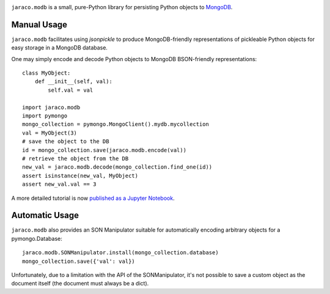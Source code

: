 .. image:: https://img.shields.io/pypi/v/jaraco.modb.svg
   :target: https://pypi.org/project/jaraco.modb

.. image:: https://img.shields.io/pypi/pyversions/jaraco.modb.svg

.. image:: https://github.com/jaraco/jaraco.modb/actions/workflows/main.yml/badge.svg
   :target: https://github.com/jaraco/jaraco.modb/actions?query=workflow%3A%22tests%22
   :alt: tests

.. image:: https://img.shields.io/endpoint?url=https://raw.githubusercontent.com/astral-sh/ruff/main/assets/badge/v2.json
    :target: https://github.com/astral-sh/ruff
    :alt: Ruff

.. .. image:: https://readthedocs.org/projects/PROJECT_RTD/badge/?version=latest
..    :target: https://PROJECT_RTD.readthedocs.io/en/latest/?badge=latest

.. image:: https://img.shields.io/badge/skeleton-2025-informational
   :target: https://blog.jaraco.com/skeleton


``jaraco.modb`` is a small, pure-Python library for persisting Python
objects to `MongoDB <https://www.mongodb.org/>`_.

Manual Usage
============

``jaraco.modb`` facilitates using `jsonpickle` to produce MongoDB-friendly
representations of pickleable Python objects for easy storage in a MongoDB
database.

One may simply encode and decode Python objects to MongoDB
BSON-friendly representations::

    class MyObject:
        def __init__(self, val):
            self.val = val

    import jaraco.modb
    import pymongo
    mongo_collection = pymongo.MongoClient().mydb.mycollection
    val = MyObject(3)
    # save the object to the DB
    id = mongo_collection.save(jaraco.modb.encode(val))
    # retrieve the object from the DB
    new_val = jaraco.modb.decode(mongo_collection.find_one(id))
    assert isinstance(new_val, MyObject)
    assert new_val.val == 3

A more detailed tutorial is now `published as a Jupyter Notebook
<https://nbviewer.jupyter.org/github/jaraco/jaraco.modb/blob/master/tutorial.ipynb>`_.


Automatic Usage
===============

``jaraco.modb`` also provides an SON Manipulator suitable for automatically
encoding arbitrary objects for a pymongo.Database::

    jaraco.modb.SONManipulator.install(mongo_collection.database)
    mongo_collection.save({'val': val})

Unfortunately, due to a limitation with the API of the SONManipulator,
it's not possible to save a custom object as the document itself (the
document must always be a dict).
